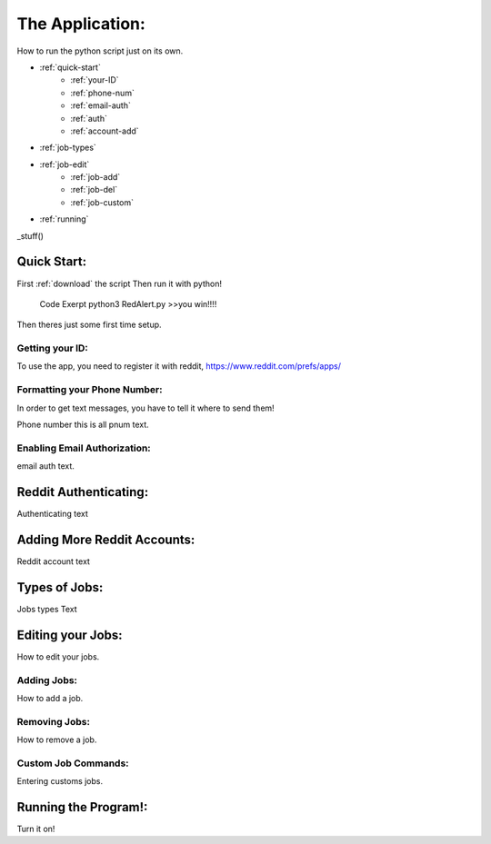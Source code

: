 The Application:
================

How to run the python script just on its own.

* :ref:`quick-start`
	* :ref:`your-ID`
	* :ref:`phone-num`
	* :ref:`email-auth`
	* :ref:`auth`
	* :ref:`account-add`
* :ref:`job-types`
* :ref:`job-edit`
	* :ref:`job-add`
	* :ref:`job-del`
	* :ref:`job-custom`
* :ref:`running`


_stuff()


.. _quick-start:

Quick Start:
------------

First :ref:`download` the script
Then run it with python!
	Code Exerpt
	python3 RedAlert.py
	>>you win!!!!

Then theres just some first time setup.

.. _your-ID:

Getting your ID:
^^^^^^^^^^^^^^^^
To use the app, you need to register it with reddit, https://www.reddit.com/prefs/apps/


.. _phone-num:

Formatting your Phone Number:
^^^^^^^^^^^^^^^^^^^^^^^^^^^^^
In order to get text messages, you have to tell it where to send them!


Phone number
this is all pnum text.

.. _email-auth:

Enabling Email Authorization:
^^^^^^^^^^^^^^^^^^^^^^^^^^^^^

email auth text.


.. _auth:

Reddit Authenticating:
---------------

Authenticating text

.. _account-add:

Adding More Reddit Accounts:
----------------------------
Reddit account text


.. _job-types:

Types of Jobs:
--------------
Jobs types Text


.. _job-edit:

Editing your Jobs:
------------------
How to edit your jobs.

.. _job-add:

Adding Jobs:
^^^^^^^^^^^^
How to add a job.


.. _job-del:

Removing Jobs:
^^^^^^^^^^^^^^
How to remove a job.

.. _job-custom:

Custom Job Commands:
^^^^^^^^^^^^^^^^^^^^
Entering customs jobs.


.. _running:

Running the Program!:
---------------------
Turn it on!
